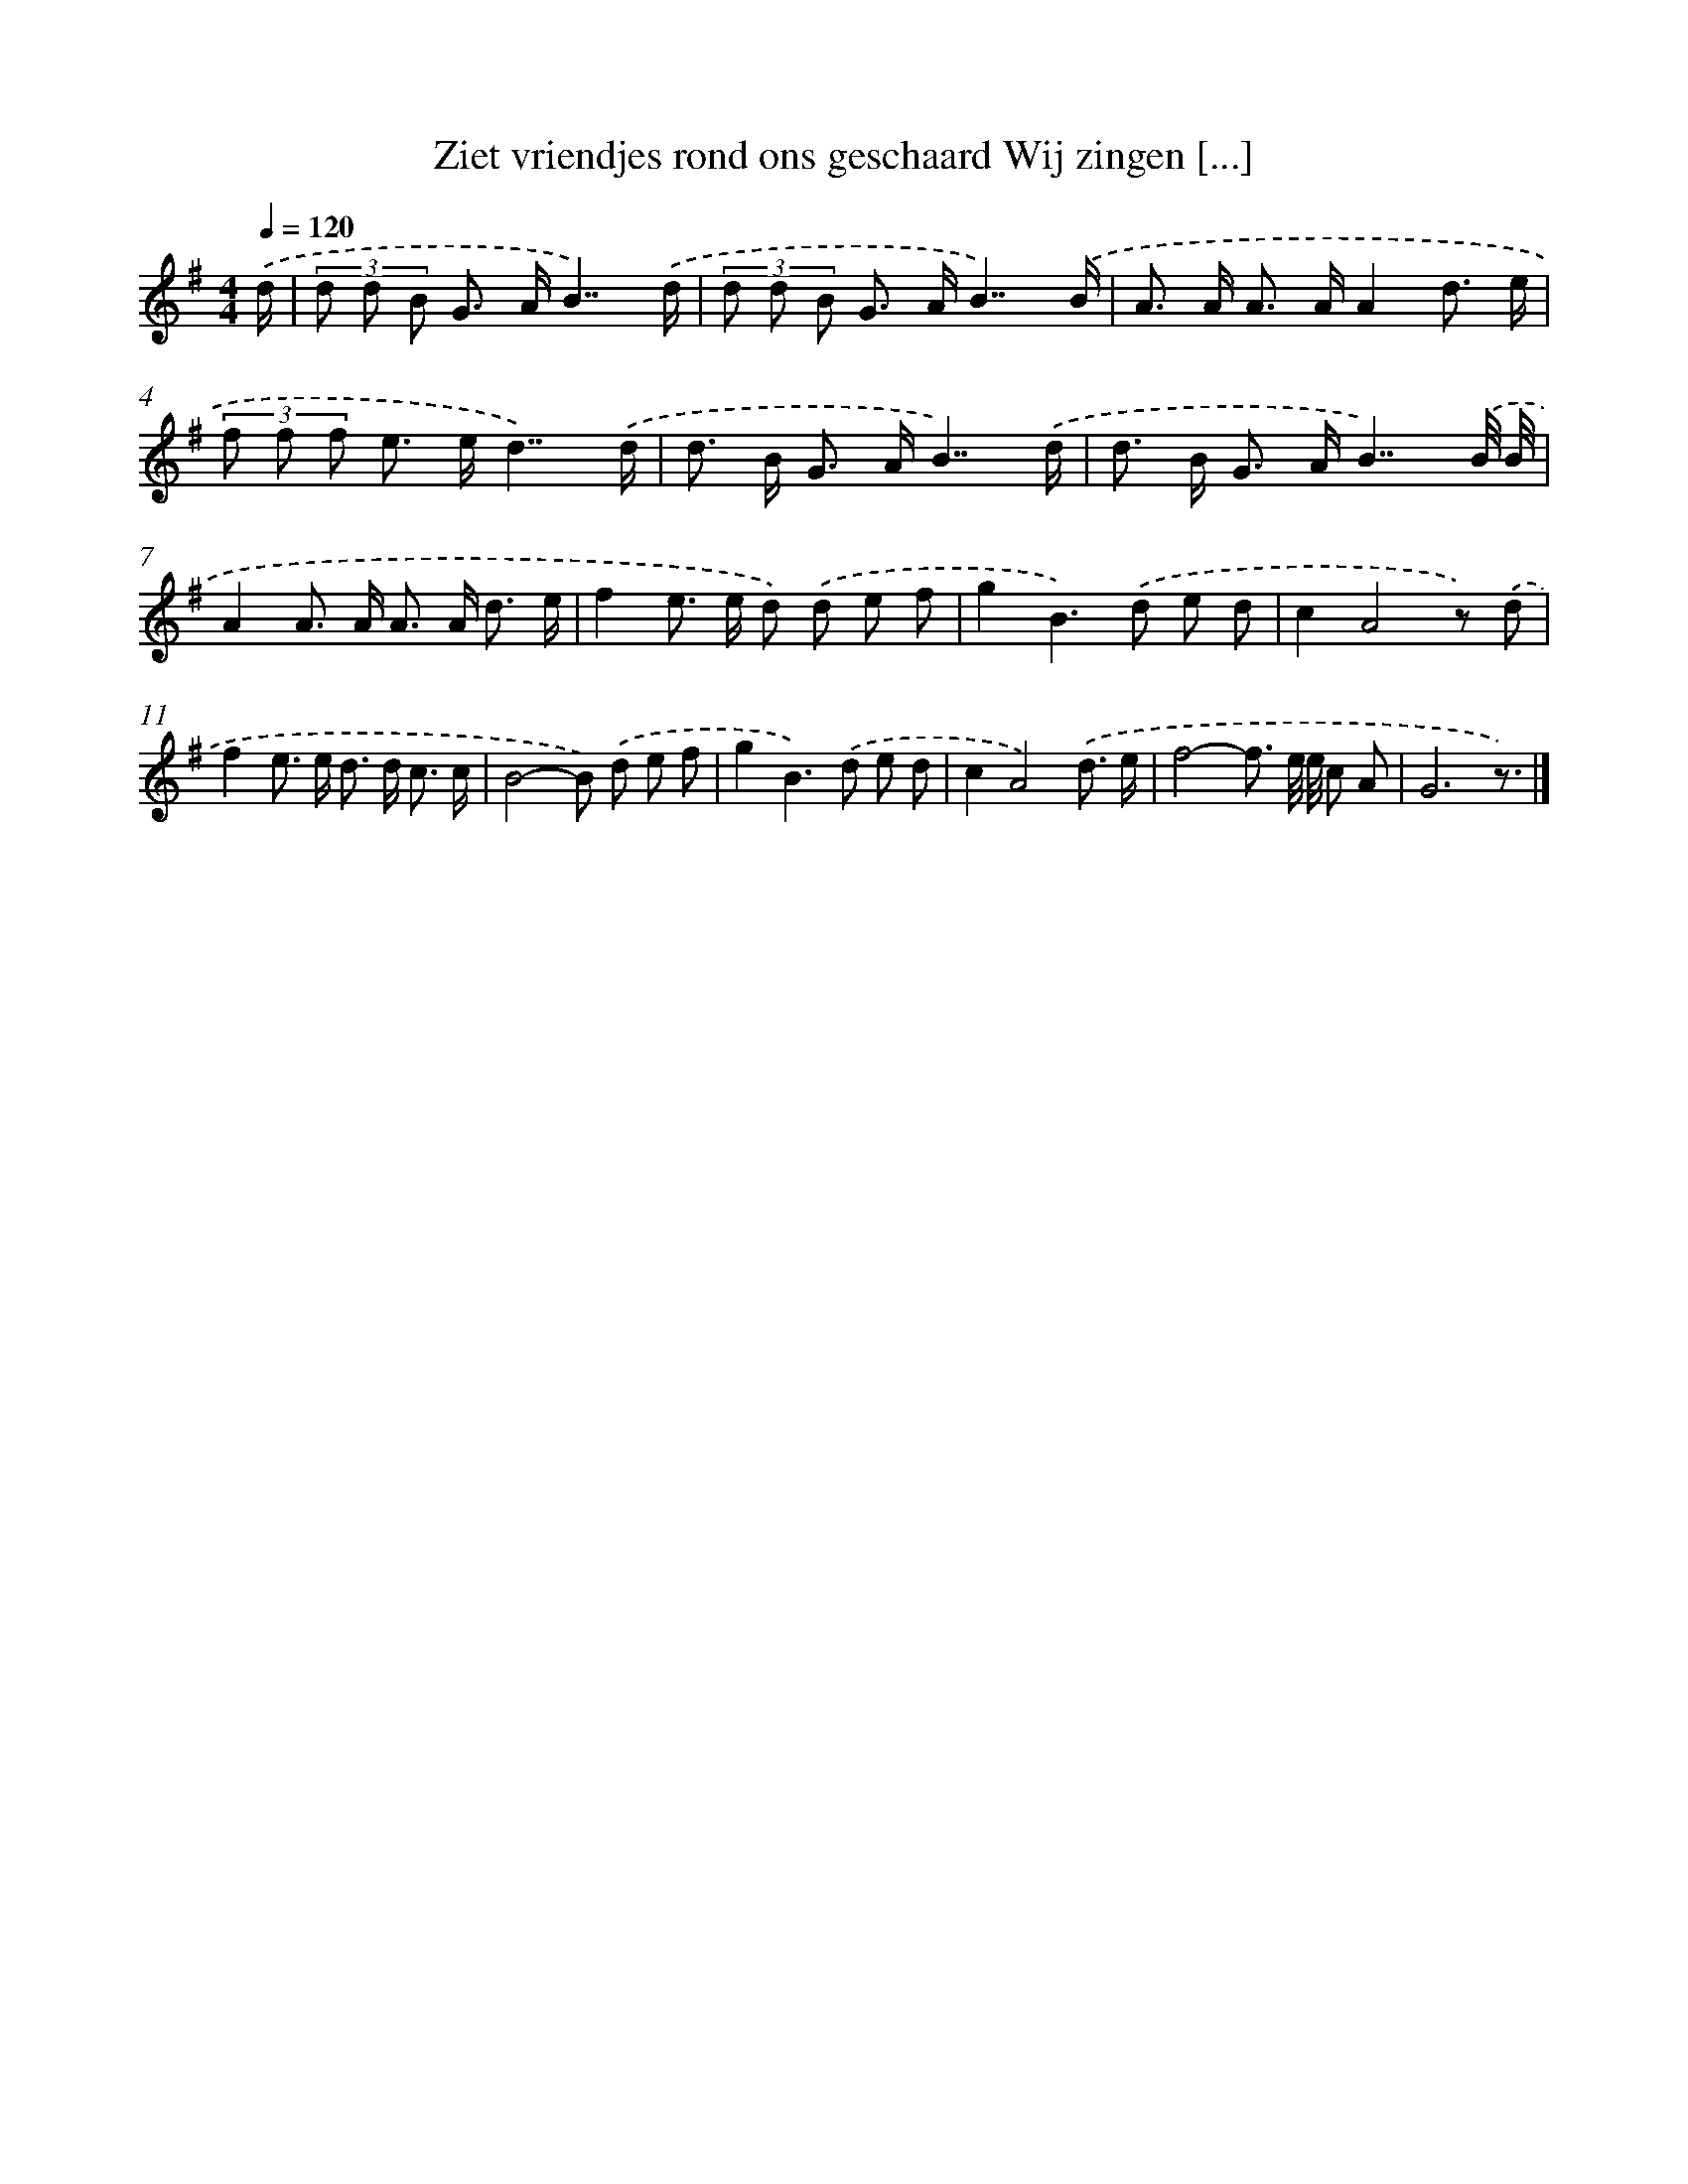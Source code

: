 X: 4674
T: Ziet vriendjes rond ons geschaard Wij zingen [...]
%%abc-version 2.0
%%abcx-abcm2ps-target-version 5.9.1 (29 Sep 2008)
%%abc-creator hum2abc beta
%%abcx-conversion-date 2018/11/01 14:36:11
%%humdrum-veritas 3414698465
%%humdrum-veritas-data 445114387
%%continueall 1
%%barnumbers 0
L: 1/8
M: 4/4
Q: 1/4=120
K: G clef=treble
.('d/ [I:setbarnb 1]|
(3d d B G> AB7/).('d/ |
(3d d B G> AB7/).('B/ |
A> A A> AA2d3/ e/ |
(3f f f e> ed7/).('d/ |
d> B G> AB7/).('d/ |
d> B G> AB7/).('B// B// |
A2A> A A> A d3/ e/ |
f2e> e d) .('d e f |
g2B2>).('d2 e d |
c2A4z) .('d |
f2e> e d> d c3/ c/ |
B4-B) .('d e f |
g2B2>).('d2 e d |
c2A4).('d3/ e/ |
f4-f3/ e// e// c A |
G6z3/) |]
